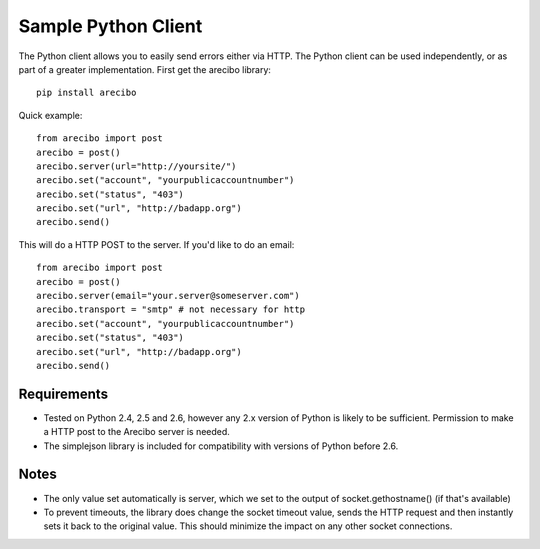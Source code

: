 Sample Python Client
====================================

The Python client allows you to easily send errors either via HTTP. The Python client can be used independently, or as part of a greater implementation. First get the arecibo library::

    pip install arecibo

Quick example::

    from arecibo import post
    arecibo = post()
    arecibo.server(url="http://yoursite/")
    arecibo.set("account", "yourpublicaccountnumber")
    arecibo.set("status", "403")
    arecibo.set("url", "http://badapp.org")
    arecibo.send()

This will do a HTTP POST to the server. If you'd like to do an email::

    from arecibo import post
    arecibo = post()
    arecibo.server(email="your.server@someserver.com")
    arecibo.transport = "smtp" # not necessary for http
    arecibo.set("account", "yourpublicaccountnumber")
    arecibo.set("status", "403")
    arecibo.set("url", "http://badapp.org")
    arecibo.send()

Requirements
~~~~~~~~~~~~~~~~~~~~~~~~~~~~~~~~~

* Tested on Python 2.4, 2.5 and 2.6, however any 2.x version of Python is likely to be sufficient. Permission to make a HTTP post to the Arecibo server is needed.

* The simplejson library is included for compatibility with versions of Python before 2.6.

Notes
~~~~~~~~~~~~~~~~~~~~~~~~~~~~~~~~~~~

* The only value set automatically is server, which we set to the output of socket.gethostname() (if that's available)

* To prevent timeouts, the library does change the socket timeout value, sends the HTTP request and then instantly sets it back to the original value. This should minimize the impact on any other socket connections.